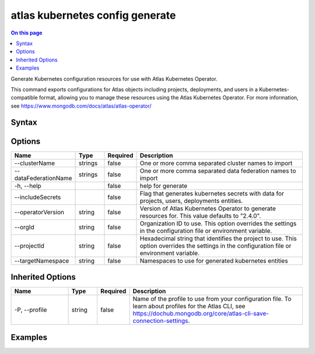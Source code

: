 .. _atlas-kubernetes-config-generate:

================================
atlas kubernetes config generate
================================

.. default-domain:: mongodb

.. contents:: On this page
   :local:
   :backlinks: none
   :depth: 1
   :class: singlecol

Generate Kubernetes configuration resources for use with Atlas Kubernetes Operator.

This command exports configurations for Atlas objects including projects, deployments, and users in a Kubernetes-compatible format, allowing you to manage these resources using the Atlas Kubernetes Operator. For more information, see https://www.mongodb.com/docs/atlas/atlas-operator/

Syntax
------

.. code-block::
   :caption: Command Syntax

   atlas kubernetes config generate [options]

.. Code end marker, please don't delete this comment

Options
-------

.. list-table::
   :header-rows: 1
   :widths: 20 10 10 60

   * - Name
     - Type
     - Required
     - Description
   * - --clusterName
     - strings
     - false
     - One or more comma separated cluster names to import
   * - --dataFederationName
     - strings
     - false
     - One or more comma separated data federation names to import
   * - -h, --help
     - 
     - false
     - help for generate
   * - --includeSecrets
     - 
     - false
     - Flag that generates kubernetes secrets with data for projects, users, deployments entities.
   * - --operatorVersion
     - string
     - false
     - Version of Atlas Kubernetes Operator to generate resources for. This value defaults to "2.4.0".
   * - --orgId
     - string
     - false
     - Organization ID to use. This option overrides the settings in the configuration file or environment variable.
   * - --projectId
     - string
     - false
     - Hexadecimal string that identifies the project to use. This option overrides the settings in the configuration file or environment variable.
   * - --targetNamespace
     - string
     - false
     - Namespaces to use for generated kubernetes entities

Inherited Options
-----------------

.. list-table::
   :header-rows: 1
   :widths: 20 10 10 60

   * - Name
     - Type
     - Required
     - Description
   * - -P, --profile
     - string
     - false
     - Name of the profile to use from your configuration file. To learn about profiles for the Atlas CLI, see https://dochub.mongodb.org/core/atlas-cli-save-connection-settings.

Examples
--------

.. code-block::
   :copyable: false

   # Export Project, DatabaseUsers, Deployments resources for a specific project without connection and integration secrets:
   atlas kubernetes config generate --projectId=<projectId>

   
.. code-block::
   :copyable: false

   # Export Project, DatabaseUsers, Deployments resources for a specific project including connection and integration secrets:
   atlas kubernetes config generate --projectId=<projectId> --includeSecrets

   
.. code-block::
   :copyable: false

   # Export Project, DatabaseUsers, Deployments resources for a specific project including connection and integration secrets to a specific namespace:
   atlas kubernetes config generate --projectId=<projectId> --includeSecrets --targetNamespace=<namespace>

   
.. code-block::
   :copyable: false

   # Export Project, DatabaseUsers, DataFederations and specific Deployment resources for a specific project including connection and integration secrets to a specific namespace:
   atlas kubernetes config generate --projectId=<projectId> --clusterName=<cluster-name-1, cluster-name-2> --includeSecrets --targetNamespace=<namespace>

   
.. code-block::
   :copyable: false

   # Export resources for a specific version of the Atlas Kubernetes Operator:
   atlas kubernetes config generate --projectId=<projectId> --targetNamespace=<namespace> --operatorVersion=1.5.1

   
.. code-block::
   :copyable: false

   # Export Project, DatabaseUsers, Clusters and specific DataFederation resources for a specific project to a specific namespace:
   atlas kubernetes config generate --projectId=<projectId> --dataFederationName=<data-federation-name-1, data-federation-name-2> --targetNamespace=<namespace>
